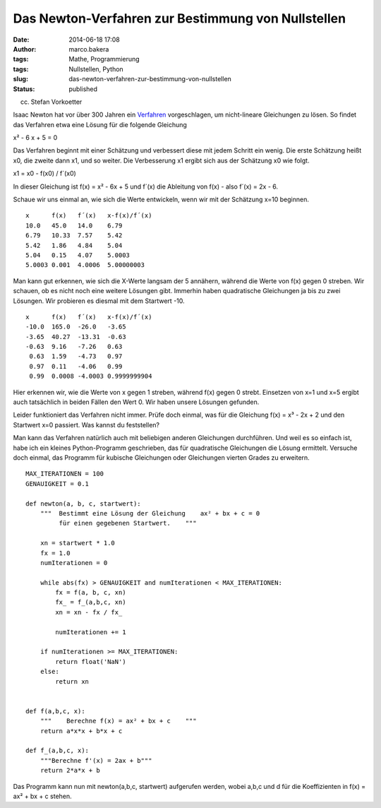 Das Newton-Verfahren zur Bestimmung von Nullstellen
###################################################
:date: 2014-06-18 17:08
:author: marco.bakera
:tags: Mathe, Programmierung
:tags: Nullstellen, Python
:slug: das-newton-verfahren-zur-bestimmung-von-nullstellen
:status: published

 

|(cc) Stefan Vorkoetter| 

(cc) Stefan Vorkoetter

Isaac Newton hat vor über 300 Jahren ein
`Verfahren <https://de.wikipedia.org/wiki/Newton-Verfahren>`__
vorgeschlagen, um nicht-lineare Gleichungen zu lösen. So findet das
Verfahren etwa eine Lösung für die folgende Gleichung

x² - 6 x + 5 = 0

Das Verfahren beginnt mit einer Schätzung und verbessert diese mit jedem
Schritt ein wenig. Die erste Schätzung heißt x0, die zweite dann x1, und
so weiter. Die Verbesserung x1 ergibt sich aus der Schätzung x0 wie
folgt.

x1 = x0 - f(x0) / f´(x0)

In dieser Gleichung ist f(x) = x² - 6x + 5 und f´(x) die Ableitung von
f(x) - also f´(x) = 2x - 6.

Schaue wir uns einmal an, wie sich die Werte entwickeln, wenn wir mit
der Schätzung x=10 beginnen.

::

    x      f(x)   f´(x)   x-f(x)/f´(x)
    10.0   45.0   14.0    6.79
    6.79   10.33  7.57    5.42
    5.42   1.86   4.84    5.04
    5.04   0.15   4.07    5.0003
    5.0003 0.001  4.0006  5.00000003

Man kann gut erkennen, wie sich die X-Werte langsam der 5 annähern,
während die Werte von f(x) gegen 0 streben. Wir schauen, ob es nicht
noch eine weitere Lösungen gibt. Immerhin haben quadratische Gleichungen
ja bis zu zwei Lösungen. Wir probieren es diesmal mit dem Startwert -10.

::

    x      f(x)   f´(x)   x-f(x)/f´(x)
    -10.0  165.0  -26.0   -3.65
    -3.65  40.27  -13.31  -0.63
    -0.63  9.16   -7.26   0.63
     0.63  1.59   -4.73   0.97
     0.97  0.11   -4.06   0.99
     0.99  0.0008 -4.0003 0.9999999904

Hier erkennen wir, wie die Werte von x gegen 1 streben, während f(x)
gegen 0 strebt. Einsetzen von x=1 und x=5 ergibt auch tatsächlich in
beiden Fällen den Wert 0. Wir haben unsere Lösungen gefunden.

Leider funktioniert das Verfahren nicht immer. Prüfe doch einmal, was
für die Gleichung f(x) = x³ - 2x + 2 und den Startwert x=0 passiert. Was
kannst du feststellen?

Man kann das Verfahren natürlich auch mit beliebigen anderen Gleichungen
durchführen. Und weil es so einfach ist, habe ich ein kleines
Python-Programm geschrieben, das für quadratische Gleichungen die Lösung
ermittelt. Versuche doch einmal, das Programm für kubische Gleichungen
oder Gleichungen vierten Grades zu erweitern.

::

    MAX_ITERATIONEN = 100
    GENAUIGKEIT = 0.1

    def newton(a, b, c, startwert):
        """  Bestimmt eine Lösung der Gleichung    ax² + bx + c = 0    
             für einen gegebenen Startwert.    """

        xn = startwert * 1.0
        fx = 1.0
        numIterationen = 0

        while abs(fx) > GENAUIGKEIT and numIterationen < MAX_ITERATIONEN:
            fx = f(a, b, c, xn)        
            fx_ = f_(a,b,c, xn)
            xn = xn - fx / fx_

            numIterationen += 1

        if numIterationen >= MAX_ITERATIONEN:
            return float('NaN')
        else:
            return xn


    def f(a,b,c, x):
        """    Berechne f(x) = ax² + bx + c    """
        return a*x*x + b*x + c

    def f_(a,b,c, x):
        """Berechne f'(x) = 2ax + b"""
        return 2*a*x + b

Das Programm kann nun mit newton(a,b,c, startwert) aufgerufen werden,
wobei a,b,c und d für die Koeffizienten in f(x) = ax² + bx + c stehen.

 

.. |(cc) Stefan Vorkoetter| image:: http://www.bakera.de/wp/wp-content/uploads/2014/06/hp35s-Tasten.jpeg
   :class: size-full wp-image-1171
   :width: 408px
   :height: 150px
